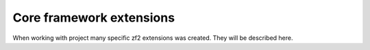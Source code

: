 =========================
Core framework extensions
=========================

When working with project many specific zf2 extensions was created. They will be described here.